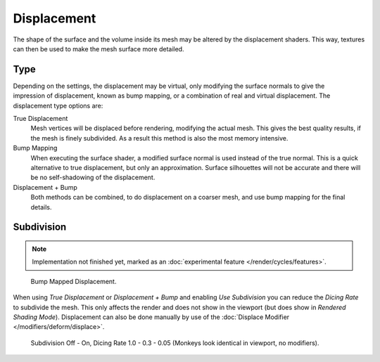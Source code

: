 .. _render-cycles-materials-displacement:

************
Displacement
************

The shape of the surface and the volume inside its mesh may be altered by the displacement shaders.
This way, textures can then be used to make the mesh surface more detailed.


Type
====

.. figure:: /images/selection_017.jpg
   :align: right

Depending on the settings, the displacement may be virtual,
only modifying the surface normals to give the impression of displacement,
known as bump mapping, or a combination of real and virtual displacement.
The displacement type options are:

True Displacement
   Mesh vertices will be displaced before rendering, modifying the actual mesh.
   This gives the best quality results, if the mesh is finely subdivided.
   As a result this method is also the most memory intensive.
Bump Mapping
   When executing the surface shader, a modified surface normal is used instead of the true normal.
   This is a quick alternative to true displacement,
   but only an approximation. Surface silhouettes will not be
   accurate and there will be no self-shadowing of the displacement.
Displacement + Bump
   Both methods can be combined, to do displacement on a coarser mesh, and use bump mapping for the final details.


Subdivision
===========

.. note::

   Implementation not finished yet, marked as an :doc:`experimental feature </render/cycles/features>`.

.. figure:: /images/cycles_materials_displacement_bump.jpg

   Bump Mapped Displacement.


When using *True Displacement* or *Displacement + Bump* and enabling *Use Subdivision*
you can reduce the *Dicing Rate* to subdivide the mesh.
This only affects the render and does not show in the viewport (but does show in *Rendered Shading Mode*).
Displacement can also be done manually by use of the :doc:`Displace Modifier </modifiers/deform/displace>`.

.. figure:: /images/cycles-displacement-dicing.jpg
   :width: 567px

   Subdivision Off - On, Dicing Rate 1.0 - 0.3 - 0.05 (Monkeys look identical in viewport, no modifiers).
